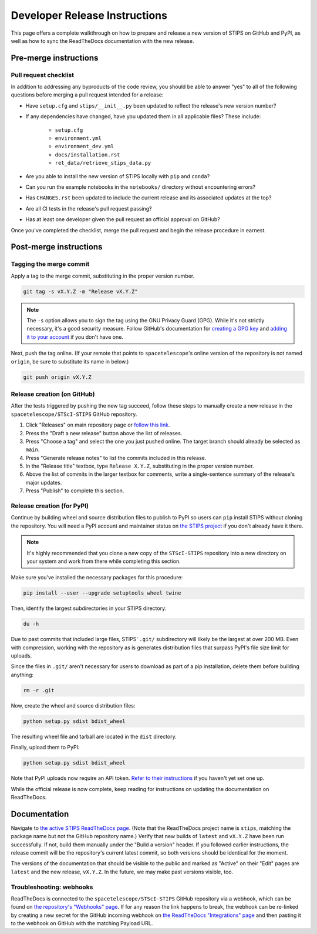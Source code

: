 ******************************
Developer Release Instructions
******************************

This page offers a complete walkthrough on how to prepare and release a new
version of STIPS on GitHub and PyPI, as well as how to sync the ReadTheDocs
documentation with the new release.

Pre-merge instructions
======================

Pull request checklist
----------------------

In addition to addressing any byproducts of the code review, you should be able
to answer "yes" to all of the following questions before merging a pull request
intended for a release:

* Have ``setup.cfg`` and ``stips/__init__.py`` been updated to reflect the release's new version number?

* If any dependencies have changed, have you updated them in all applicable files? These include:

    * ``setup.cfg``
    * ``environment.yml``
    * ``environment_dev.yml``
    * ``docs/installation.rst``
    * ``ret_data/retrieve_stips_data.py``

* Are you able to install the new version of STIPS locally with ``pip`` and ``conda``?

* Can you run the example notebooks in the ``notebooks/`` directory without encountering errors?

* Has ``CHANGES.rst`` been updated to include the current release and its associated updates at the top?

* Are all CI tests in the release's pull request passing?

* Has at least one developer given the pull request an official approval on GitHub?

Once you've completed the checklist, merge the pull request and begin the
release procedure in earnest.

Post-merge instructions
=======================

Tagging the merge commit
------------------------

Apply a tag to the merge commit, substituting in the proper version number.

.. code-block:: text

    git tag -s vX.Y.Z -m "Release vX.Y.Z"

.. note::
   The ``-s`` option allows you to sign the tag using the GNU Privacy Guard (GPG).
   While it's not strictly necessary, it's a good security measure.
   Follow GitHub's documentation for `creating a GPG key <https://docs.github.com/en/authentication/managing-commit-signature-verification/generating-a-new-gpg-key>`_
   and `adding it to your account <https://docs.github.com/en/authentication/managing-commit-signature-verification/adding-a-gpg-key-to-your-github-account>`_
   if you don't have one.

Next, push the tag online. (If your remote that points to ``spacetelescope``'s
online version of the repository is not named ``origin``, be sure to substitute
its name in below.)

.. code-block:: text

    git push origin vX.Y.Z

Release creation (on GitHub)
----------------------------

After the tests triggered by pushing the new tag succeed, follow these steps to
manually create a new release in the ``spacetelescope/STScI-STIPS`` GitHub repository.

#. Click "Releases" on main repository page or `follow this link <https://github.com/spacetelescope/STScI-STIPS/releases>`_.
#. Press the "Draft a new release" button above the list of releases.
#. Press "Choose a tag" and select the one you just pushed online. The target branch should already be selected as ``main``.
#. Press "Generate release notes" to list the commits included in this release.
#. In the "Release title" textbox, type ``Release X.Y.Z``, substituting in the proper version number.
#. Above the list of commits in the larger textbox for comments, write a single-sentence summary of the release's major updates.
#. Press "Publish" to complete this section.

Release creation (for PyPI)
---------------------------

Continue by building wheel and source distribution files to publish to PyPI so
users can ``pip`` install STIPS without cloning the repository. You will need a
PyPI account and maintainer status on `the STIPS project <https://pypi.org/project/stips/>`_
if you don't already have it there.

.. note::

  It's highly recommended that you clone a new copy of the ``STScI-STIPS``
  repository into a new directory on your system and work from there while
  completing this section.


Make sure you've installed the necessary packages for this procedure:

.. code-block:: text

    pip install --user --upgrade setuptools wheel twine

Then, identify the largest subdirectories in your STIPS directory:

.. code-block:: text

    du -h

Due to past commits that included large files, STIPS' ``.git/`` subdirectory
will likely be the largest at over 200 MB. Even with compression, working with
the repository as is generates distribution files that surpass PyPI's file size
limit for uploads.

Since the files in ``.git/`` aren't necessary for users to download as part of
a pip installation, delete them before building anything:

.. code-block:: text

    rm -r .git

Now, create the wheel and source distribution files:

.. code-block:: text

    python setup.py sdist bdist_wheel

The resulting wheel file and tarball are located in the ``dist`` directory.

Finally, upload them to PyPI:

.. code-block:: text

    python setup.py sdist bdist_wheel

Note that PyPI uploads now require an API token.
`Refer to their instructions <https://pypi.org/help/#apitoken>`_ if you haven't
yet set one up.

While the official release is now complete, keep reading for instructions on
updating the documentation on ReadTheDocs.

Documentation
=============

Navigate to `the active STIPS ReadTheDocs page <https://readthedocs.org/projects/stips/>`_.
(Note that the ReadTheDocs project name is ``stips``, matching the package name
but not the GitHub repository name.) Verify that new builds of ``latest`` and
``vX.Y.Z`` have been run successfully. If not, build them manually under the
"Build a version" header. If you followed earlier instructions, the release
commit will be the repository's current latest commit, so both versions should
be identical for the moment.

The versions of the documentation that should be visible to the public and
marked as "Active" on their "Edit" pages are ``latest`` and the new release,
``vX.Y.Z``. In the future, we may make past versions visible, too.

Troubleshooting: webhooks
-------------------------

ReadTheDocs is connected to the ``spacetelescope/STScI-STIPS`` GitHub repository
via a webhook, which can be found on `the repository's "Webhooks" page <https://github.com/spacetelescope/STScI-STIPS/settings/hooks>`_.
If for any reason the link happens to break, the webhook can be re-linked by
creating a new secret for the GitHub incoming webhook on `the ReadTheDocs "Integrations" page <https://readthedocs.org/dashboard/stips/integrations>`_
and then pasting it to the webhook on GitHub with the matching Payload URL.
